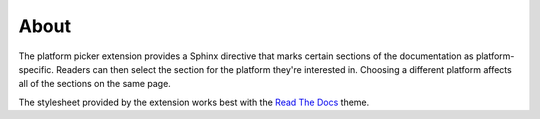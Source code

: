 About
=====

The platform picker extension provides a Sphinx directive that marks certain sections of the documentation as platform-specific. Readers can then select the section for the platform they're interested in. Choosing a different platform affects all of the sections on the same page.

The stylesheet provided by the extension works best with the `Read The Docs <https://sphinx-rtd-theme.readthedocs.io/>`_ theme.
